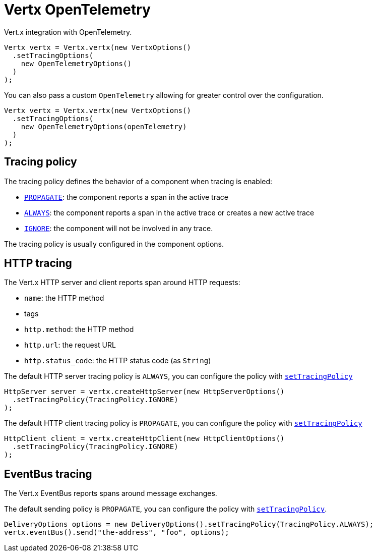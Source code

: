 = Vertx OpenTelemetry

Vert.x integration with OpenTelemetry.

[source,java]
----
Vertx vertx = Vertx.vertx(new VertxOptions()
  .setTracingOptions(
    new OpenTelemetryOptions()
  )
);
----

You can also pass a custom `OpenTelemetry` allowing for greater control
over the configuration.

[source,java]
----
Vertx vertx = Vertx.vertx(new VertxOptions()
  .setTracingOptions(
    new OpenTelemetryOptions(openTelemetry)
  )
);
----

== Tracing policy

The tracing policy defines the behavior of a component when tracing is enabled:

- `link:../../apidocs/io/vertx/core/tracing/TracingPolicy.html#PROPAGATE[PROPAGATE]`: the component reports a span in the active trace
- `link:../../apidocs/io/vertx/core/tracing/TracingPolicy.html#ALWAYS[ALWAYS]`: the component reports a span in the active trace or creates a new active trace
- `link:../../apidocs/io/vertx/core/tracing/TracingPolicy.html#IGNORE[IGNORE]`: the component will not be involved in any trace.

The tracing policy is usually configured in the component options.

== HTTP tracing

The Vert.x HTTP server and client reports span around HTTP requests:

- `name`: the HTTP method
- tags
 - `http.method`: the HTTP method
 - `http.url`: the request URL
 - `http.status_code`: the HTTP status code (as `String`)

The default HTTP server tracing policy is `ALWAYS`, you can configure the policy with `link:../../apidocs/io/vertx/core/http/HttpServerOptions.html#setTracingPolicy-io.vertx.core.tracing.TracingPolicy-[setTracingPolicy]`

[source,java]
----
HttpServer server = vertx.createHttpServer(new HttpServerOptions()
  .setTracingPolicy(TracingPolicy.IGNORE)
);
----

The default HTTP client tracing policy is `PROPAGATE`, you can configure the policy with `link:../../apidocs/io/vertx/core/http/HttpClientOptions.html#setTracingPolicy-io.vertx.core.tracing.TracingPolicy-[setTracingPolicy]`

[source,java]
----
HttpClient client = vertx.createHttpClient(new HttpClientOptions()
  .setTracingPolicy(TracingPolicy.IGNORE)
);
----

== EventBus tracing

The Vert.x EventBus reports spans around message exchanges.

The default sending policy is `PROPAGATE`, you can configure the policy with `link:../../apidocs/io/vertx/core/eventbus/DeliveryOptions.html#setTracingPolicy-io.vertx.core.tracing.TracingPolicy-[setTracingPolicy]`.

[source,java]
----
DeliveryOptions options = new DeliveryOptions().setTracingPolicy(TracingPolicy.ALWAYS);
vertx.eventBus().send("the-address", "foo", options);
----